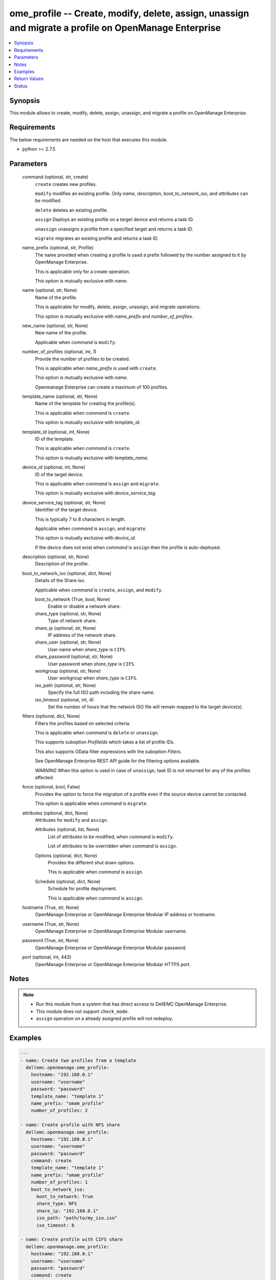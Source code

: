 .. _ome_profile_module:


ome_profile -- Create, modify, delete, assign, unassign and migrate a profile on OpenManage Enterprise
======================================================================================================

.. contents::
   :local:
   :depth: 1


Synopsis
--------

This module allows to create, modify, delete, assign, unassign, and migrate a profile on OpenManage Enterprise.



Requirements
------------
The below requirements are needed on the host that executes this module.

- python >= 2.7.5



Parameters
----------

  command (optional, str, create)
    ``create`` creates new profiles.

    ``modify`` modifies an existing profile. Only *name*, *description*, *boot_to_network_iso*, and *attributes* can be modified.

    ``delete`` deletes an existing profile.

    ``assign`` Deploys an existing profile on a target device and returns a task ID.

    ``unassign`` unassigns a profile from a specified target and returns a task ID.

    ``migrate`` migrates an existing profile and returns a task ID.


  name_prefix (optional, str, Profile)
    The name provided when creating a profile is used a prefix followed by the number assigned to it by OpenManage Enterprise.

    This is applicable only for a create operation.

    This option is mutually exclusive with *name*.


  name (optional, str, None)
    Name of the profile.

    This is applicable for modify, delete, assign, unassign, and migrate operations.

    This option is mutually exclusive with *name_prefix* and *number_of_profiles*.


  new_name (optional, str, None)
    New name of the profile.

    Applicable when *command* is ``modify``.


  number_of_profiles (optional, int, 1)
    Provide the number of profiles to be created.

    This is applicable when *name_prefix* is used with ``create``.

    This option is mutually exclusive with *name*.

    Openmanage Enterprise can create a maximum of 100 profiles.


  template_name (optional, str, None)
    Name of the template for creating the profile(s).

    This is applicable when *command* is ``create``.

    This option is mutually exclusive with *template_id*.


  template_id (optional, int, None)
    ID of the template.

    This is applicable when *command* is ``create``.

    This option is mutually exclusive with *template_name*.


  device_id (optional, int, None)
    ID of the target device.

    This is applicable when *command* is ``assign`` and ``migrate``.

    This option is mutually exclusive with *device_service_tag*.


  device_service_tag (optional, str, None)
    Identifier of the target device.

    This is typically 7 to 8 characters in length.

    Applicable when *command* is ``assign``, and ``migrate``.

    This option is mutually exclusive with *device_id*.

    If the device does not exist when *command* is ``assign`` then the profile is auto-deployed.


  description (optional, str, None)
    Description of the profile.


  boot_to_network_iso (optional, dict, None)
    Details of the Share iso.

    Applicable when *command* is ``create``, ``assign``, and ``modify``.


    boot_to_network (True, bool, None)
      Enable or disable a network share.


    share_type (optional, str, None)
      Type of network share.


    share_ip (optional, str, None)
      IP address of the network share.


    share_user (optional, str, None)
      User name when *share_type* is ``CIFS``.


    share_password (optional, str, None)
      User password when *share_type* is ``CIFS``.


    workgroup (optional, str, None)
      User workgroup when *share_type* is ``CIFS``.


    iso_path (optional, str, None)
      Specify the full ISO path including the share name.


    iso_timeout (optional, int, 4)
      Set the number of hours that the network ISO file will remain mapped to the target device(s).



  filters (optional, dict, None)
    Filters the profiles based on selected criteria.

    This is applicable when *command* is ``delete`` or ``unassign``.

    This supports suboption *ProfileIds* which takes a list of profile IDs.

    This also supports OData filter expressions with the suboption *Filters*.

    See OpenManage Enterprise REST API guide for the filtering options available.

    *WARNING* When this option is used in case of ``unassign``, task ID is not returned for any of the profiles affected.


  force (optional, bool, False)
    Provides the option to force the migration of a profile even if the source device cannot be contacted.

    This option is applicable when *command* is ``migrate``.


  attributes (optional, dict, None)
    Attributes for ``modify`` and ``assign``.


    Attributes (optional, list, None)
      List of attributes to be modified, when *command* is ``modify``.

      List of attributes to be overridden when *command* is ``assign``.


    Options (optional, dict, None)
      Provides the different shut down options.

      This is applicable when *command* is ``assign``.


    Schedule (optional, dict, None)
      Schedule for profile deployment.

      This is applicable when *command* is ``assign``.



  hostname (True, str, None)
    OpenManage Enterprise or OpenManage Enterprise Modular IP address or hostname.


  username (True, str, None)
    OpenManage Enterprise or OpenManage Enterprise Modular username.


  password (True, str, None)
    OpenManage Enterprise or OpenManage Enterprise Modular password.


  port (optional, int, 443)
    OpenManage Enterprise or OpenManage Enterprise Modular HTTPS port.





Notes
-----

.. note::
   - Run this module from a system that has direct access to DellEMC OpenManage Enterprise.
   - This module does not support ``check_mode``.
   - ``assign`` operation on a already assigned profile will not redeploy.




Examples
--------

.. code-block:: yaml+jinja

    
    ---
    - name: Create two profiles from a template
      dellemc.openmanage.ome_profile:
        hostname: "192.168.0.1"
        username: "username"
        password: "password"
        template_name: "template 1"
        name_prefix: "omam_profile"
        number_of_profiles: 2

    - name: Create profile with NFS share
      dellemc.openmanage.ome_profile:
        hostname: "192.168.0.1"
        username: "username"
        password: "password"
        command: create
        template_name: "template 1"
        name_prefix: "omam_profile"
        number_of_profiles: 1
        boot_to_network_iso:
          boot_to_network: True
          share_type: NFS
          share_ip: "192.168.0.1"
          iso_path: "path/to/my_iso.iso"
          iso_timeout: 8

    - name: Create profile with CIFS share
      dellemc.openmanage.ome_profile:
        hostname: "192.168.0.1"
        username: "username"
        password: "password"
        command: create
        template_name: "template 1"
        name_prefix: "omam_profile"
        number_of_profiles: 1
        boot_to_network_iso:
          boot_to_network: True
          share_type: CIFS
          share_ip: "192.168.0.2"
          share_user: "username"
          share_password: "password"
          workgroup: "workgroup"
          iso_path: "\\path\\to\\my_iso.iso"
          iso_timeout: 8

    - name: Modify profile name with NFS share and attributes
      dellemc.openmanage.ome_profile:
        hostname: "192.168.0.1"
        username: "username"
        password: "password"
        command: modify
        name: "Profile 00001"
        new_name: "modified profile"
        description: "new description"
        boot_to_network_iso:
          boot_to_network: True
          share_type: NFS
          share_ip: "192.168.0.3"
          iso_path: "path/to/my_iso.iso"
          iso_timeout: 8
        attributes:
          Attributes:
            - Id: 4506
              Value: "server attr 1"
              IsIgnored: true
            - Id: 4507
              Value: "server attr 2"
              IsIgnored: true

    - name: Delete a profile using profile name
      dellemc.openmanage.ome_profile:
        hostname: "192.168.0.1"
        username: "username"
        password: "password"
        command: "delete"
        name: "Profile 00001"

    - name: Delete profiles using filters
      dellemc.openmanage.ome_profile:
        hostname: "192.168.0.1"
        username: "username"
        password: "password"
        command: "delete"
        filters:
          SelectAll: True
          Filters: =contains(ProfileName,'Profile 00002')

    - name: Delete profiles using profile list filter
      dellemc.openmanage.ome_profile:
        hostname: "192.168.0.1"
        username: "username"
        password: "password"
        command: "delete"
        filters:
          ProfileIds:
            - 17123
            - 16124

    - name: Assign a profile to target along with network share
      dellemc.openmanage.ome_profile:
        hostname: "192.168.0.1"
        username: "username"
        password: "password"
        command: assign
        name: "Profile 00001"
        device_id: 12456
        boot_to_network_iso:
          boot_to_network: True
          share_type: NFS
          share_ip: "192.168.0.1"
          iso_path: "path/to/my_iso.iso"
          iso_timeout: 8
        attributes:
          Attributes:
            - Id: 4506
              Value: "server attr 1"
              IsIgnored: true
          Options:
            ShutdownType: 0
            TimeToWaitBeforeShutdown: 300
            EndHostPowerState: 1
            StrictCheckingVlan: True
          Schedule:
            RunNow: True
            RunLater: False

    - name: Unassign a profile using profile name
      dellemc.openmanage.ome_profile:
        hostname: "192.168.0.1"
        username: "username"
        password: "password"
        command: "unassign"
        name: "Profile 00003"

    - name: Unassign profiles using filters
      dellemc.openmanage.ome_profile:
        hostname: "192.168.0.1"
        username: "username"
        password: "password"
        command: "unassign"
        filters:
          SelectAll: True
          Filters: =contains(ProfileName,'Profile 00003')

    - name: Unassign profiles using profile list filter
      dellemc.openmanage.ome_profile:
        hostname: "192.168.0.1"
        username: "username"
        password: "password"
        command: "unassign"
        filters:
          ProfileIds:
            - 17123
            - 16123

    - name: Migrate a profile
      dellemc.openmanage.ome_profile:
        hostname: "192.168.0.1"
        username: "username"
        password: "password"
        command: "migrate"
        name: "Profile 00001"
        device_id: 12456



Return Values
-------------

msg (always, str, Successfully created 2 profile(s).)
  Overall status of the profile operation.


profile_ids (when I(command) is C(create), list, [1234, 5678])
  IDs of the profiles created.


job_id (when I(command) is C(assign), C(migrate) or C(unassign), int, 14123)
  Task ID created when *command* is ``assign``, ``migrate`` or ``unassign``.

  ``assign`` and ``unassign`` operations do not trigger a task if a profile is auto-deployed.


error_info (on HTTP error, dict, {'error': {'code': 'Base.1.0.GeneralError', 'message': 'A general error has occurred. See ExtendedInfo for more information.', '@Message.ExtendedInfo': [{'MessageId': 'GEN1234', 'RelatedProperties': [], 'Message': 'Unable to process the request because an error occurred.', 'MessageArgs': [], 'Severity': 'Critical', 'Resolution': 'Retry the operation. If the issue persists, contact your system administrator.'}]}})
  Details of the HTTP Error.





Status
------





Authors
~~~~~~~

- Jagadeesh N V (@jagadeeshnv)


